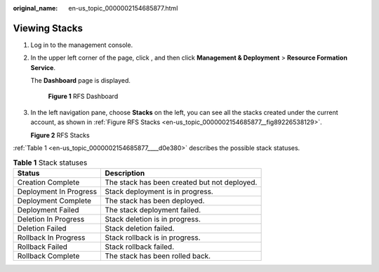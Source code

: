 :original_name: en-us_topic_0000002154685877.html

.. _en-us_topic_0000002154685877:

Viewing Stacks
==============

#. Log in to the management console.

#. In the upper left corner of the page, click |image1|, and then click **Management & Deployment** > **Resource Formation Service**.

   The **Dashboard** page is displayed.


   .. figure:: /_static/images/en-us_image_0000002124611690.png
      :alt: **Figure 1** RFS Dashboard

      **Figure 1** RFS Dashboard

#. In the left navigation pane, choose **Stacks**\  on the left, you can see all the stacks created under the current account, as shown in \ :ref:`Figure RFS Stacks <en-us_topic_0000002154685877__fig89226538129>`\ .

   .. _en-us_topic_0000002154685877__fig89226538129:

   **Figure 2** RFS Stacks

   |image2|

:ref:`Table 1 <en-us_topic_0000002154685877____d0e380>` describes the possible stack statuses.

.. _en-us_topic_0000002154685877____d0e380:

.. table:: **Table 1** Stack statuses

   ====================== ============================================
   Status                 Description
   ====================== ============================================
   Creation Complete      The stack has been created but not deployed.
   Deployment In Progress Stack deployment is in progress.
   Deployment Complete    The stack has been deployed.
   Deployment Failed      The stack deployment failed.
   Deletion In Progress   Stack deletion is in progress.
   Deletion Failed        Stack deletion failed.
   Rollback In Progress   Stack rollback is in progress.
   Rollback Failed        Stack rollback failed.
   Rollback Complete      The stack has been rolled back.
   ====================== ============================================

.. |image1| image:: /_static/images/en-us_image_0000002194183289.png
.. |image2| image:: /_static/images/en-us_image_0000002159891417.png
